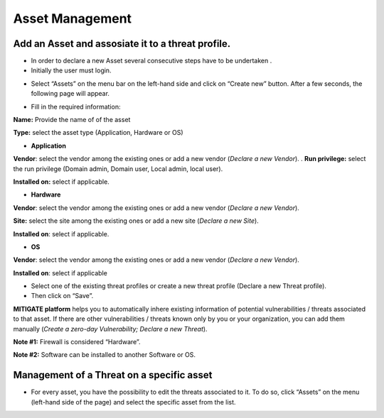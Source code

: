 ========
Asset Management 
========

Add an Asset and assosiate it to a threat profile.
------------
- In order to declare a new Asset several consecutive steps have to be undertaken .
- Initially the user must login.

.. image:: assets/Log_4.png

-  Select “Assets” on the menu bar on the left-hand side and click on “Create new” button. After a few seconds, the following page will appear. 

.. image:: assets/addaset.png

-  Fill in the required information:

**Name:** Provide the name of of the asset

**Type:** select the asset type (Application, Hardware or OS)

- **Application**

**Vendor**: select the vendor among the existing ones or add a new vendor (*Declare a new Vendor*).
.
**Run privilege:** select the run privilege (Domain admin, Domain user, Local admin, local user).

**Installed on:** select if applicable.

- **Hardware**

**Vendor**: select the vendor among the existing ones or add a new vendor (*Declare a new Vendor*).

**Site:** select the site among the existing ones or add a new site (*Declare a new Site*).

**Installed on**: select if applicable.

- **OS**

**Vendor**: select the vendor among the existing ones or add a new vendor (*Declare a new Vendor*).

**Installed on**: select if applicable

- Select one of the existing threat profiles or create a new threat profile (Declare a new Threat profile).

- Then click on “Save”.

**MITIGATE platform** helps you to automatically inhere existing information of potential vulnerabilities / threats associated to that asset. If there are other vulnerabilities / threats known only by you or your organization, you can add them manually (*Create a zero-day Vulnerability;* *Declare a new Threat*).

**Note #1:** Firewall is considered “Hardware”.

**Note #2:** Software can be installed to another Software or OS.



Management of a Threat on a specific asset
----------------------------------------

- For every asset, you have the possibility to edit the threats associated to it. To do so, click “Assets” on the menu (left-hand side of the page) and select the specific asset from the list.

.. image:: assets/am1.png


